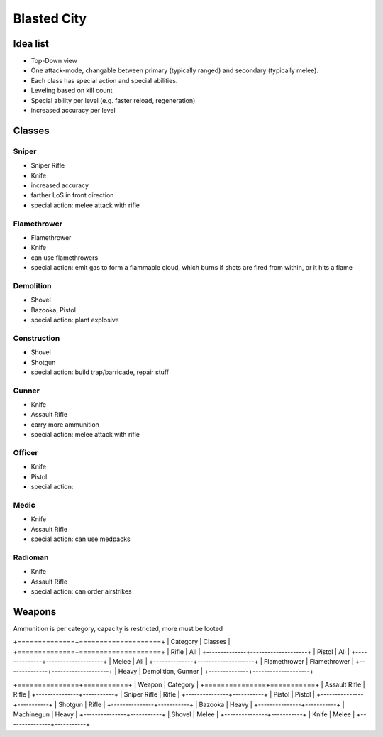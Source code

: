 Blasted City
============

Idea list
---------

* Top-Down view
* One attack-mode, changable between primary (typically ranged) and secondary (typically melee).
* Each class has special action and special abilities.
* Leveling based on kill count
* Special ability per level (e.g. faster reload, regeneration)
* increased accuracy per level

Classes
-------

Sniper
``````

* Sniper Rifle
* Knife
* increased accuracy
* farther LoS in front direction
* special action: melee attack with rifle

Flamethrower
````````````

* Flamethrower
* Knife
* can use flamethrowers
* special action: emit gas to form a flammable cloud, which burns if shots are
  fired from within, or it hits a flame

Demolition
``````````

* Shovel
* Bazooka, Pistol
* special action: plant explosive

Construction
````````````

* Shovel
* Shotgun
* special action: build trap/barricade, repair stuff

Gunner
``````

* Knife
* Assault Rifle
* carry more ammunition
* special action: melee attack with rifle

Officer
```````

* Knife
* Pistol
* special action:

Medic
`````

* Knife
* Assault Rifle
* special action: can use medpacks

Radioman
````````

* Knife
* Assault Rifle
* special action: can order airstrikes

Weapons
-------

Ammunition is per category, capacity is restricted, more must be looted

+==============+====================+
| Category     | Classes            |
+==============+====================+
| Rifle        | All                |
+--------------+--------------------+
| Pistol       | All                |
+--------------+--------------------+
| Melee        | All                |
+--------------+--------------------+
| Flamethrower | Flamethrower       |
+--------------+--------------------+
| Heavy        | Demolition, Gunner |
+--------------+--------------------+

+===============+===========+
| Weapon        | Category  |
+===============+===========+
| Assault Rifle | Rifle     |
+---------------+-----------+
| Sniper Rifle  | Rifle     |
+---------------+-----------+
| Pistol        | Pistol    |
+---------------+-----------+
| Shotgun       | Rifle     |
+---------------+-----------+
| Bazooka       | Heavy     |
+---------------+-----------+
| Machinegun    | Heavy     |
+---------------+-----------+
| Shovel        | Melee     |
+---------------+-----------+
| Knife         | Melee     |
+---------------+-----------+
